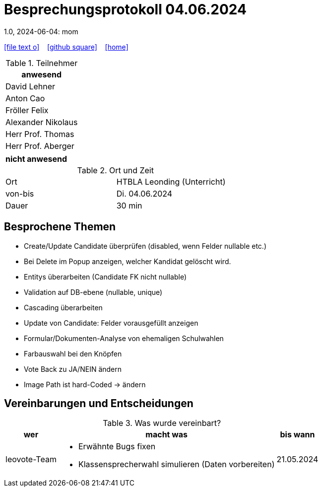 = Besprechungsprotokoll 04.06.2024
1.0, 2024-06-04: mom
ifndef::imagesdir[:imagesdir: images]
:icons: font
//:sectnums:    // Nummerierung der Überschriften / section numbering
//:toc: left

//Need this blank line after ifdef, don't know why...
ifdef::backend-html5[]

// https://fontawesome.com/v4.7.0/icons/
icon:file-text-o[link=https://raw.githubusercontent.com/htl-leonding-college/asciidoctor-docker-template/master/asciidocs/{docname}.adoc] ‏ ‏ ‎
icon:github-square[link=https://github.com/htl-leonding-college/asciidoctor-docker-template] ‏ ‏ ‎
icon:home[link=https://htl-leonding.github.io/]
endif::backend-html5[]


.Teilnehmer
|===
|anwesend

| David Lehner


| Anton Cao


| Fröller Felix

| Alexander Nikolaus

| Herr Prof. Thomas

| Herr Prof. Aberger

|===

|===
|nicht anwesend

|===
.Ort und Zeit
[cols=2*]
|===
|Ort
|HTBLA Leonding (Unterricht)

|von-bis
|Di. 04.06.2024
|Dauer
|30 min
|===

== Besprochene Themen

* Create/Update Candidate überprüfen (disabled, wenn Felder nullable etc.)
* Bei Delete im Popup anzeigen, welcher Kandidat gelöscht wird.
* Entitys überarbeiten (Candidate FK nicht nullable)
* Validation auf DB-ebene (nullable, unique)
* Cascading überarbeiten
* Update von Candidate: Felder vorausgefüllt anzeigen
* Formular/Dokumenten-Analyse von ehemaligen Schulwahlen
* Farbauswahl bei den Knöpfen
* Vote Back zu JA/NEIN ändern
* Image Path ist hard-Coded -> ändern

== Vereinbarungen und Entscheidungen

.Was wurde vereinbart?
[%autowidth]
|===
|wer |macht was |bis wann

| leovote-Team
a|
* Erwähnte Bugs fixen
* Klassensprecherwahl simulieren (Daten vorbereiten)
| 21.05.2024
|===